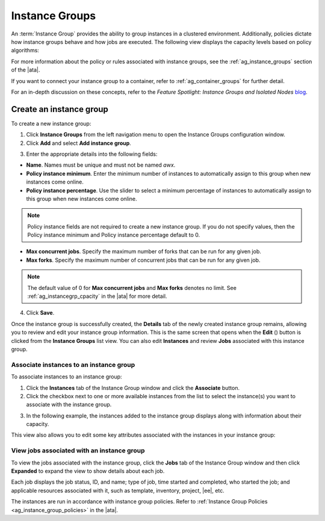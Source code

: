 .. _ug_instance_groups:

Instance Groups
====================

.. index::
   single: instance groups

An :term:`Instance Group` provides the ability to group instances in a clustered environment. Additionally, policies dictate how instance groups behave and how jobs are executed. The following view displays the capacity levels based on policy algorithms:

|Instance Group policy example|

.. |Instance Group policy example| image:: ../common/images/instance-groups_list_view.png
	:alt: Groups List View

For more information about the policy or rules associated with instance groups, see the :ref:`ag_instance_groups` section of the |ata|.

If you want to connect your instance group to a container, refer to :ref:`ag_container_groups` for further detail.

For an in-depth discussion on these concepts, refer to the *Feature Spotlight: Instance Groups and Isolated Nodes* `blog
<https://www.ansible.com/blog/ansible-tower-feature-spotlight-instance-groups-and-isolated-nodes>`_.


.. _ug_instance_groups_create:

Create an instance group
--------------------------

To create a new instance group:

1. Click **Instance Groups** from the left navigation menu to open the Instance Groups configuration window.

2. Click **Add** and select **Add instance group**.

|IG - create new IG|

.. |IG - create new IG| image:: ../common/images/instance-group-create-new-ig.png
	:alt: Create New Instance Group

3. Enter the appropriate details into the following fields:

-  **Name**. Names must be unique and must not be named *awx*. 
-  **Policy instance minimum**. Enter the minimum number of instances to automatically assign to this group when new instances come online.
-  **Policy instance percentage**. Use the slider to select a minimum percentage of instances to automatically assign to this group when new instances come online.

.. note::

	 Policy instance fields are not required to create a new instance group. If you do not specify values, then the Policy instance minimum and Policy instance percentage default to 0.

-  **Max concurrent jobs**. Specify the maximum number of forks that can be run for any given job.
-  **Max forks**. Specify the maximum number of concurrent jobs that can be run for any given job.

.. note::

	 The default value of 0 for **Max concurrent jobs** and **Max forks** denotes no limit. See :ref:`ag_instancegrp_cpacity` in the |ata| for more detail.

4. Click **Save**.

Once the instance group is successfully created, the **Details** tab of the newly created instance group remains, allowing you to review and edit your instance group information. This is the same screen that opens when the **Edit** (|edit-button|) button is clicked from the **Instance Groups** list view. You can also edit **Instances** and review **Jobs** associated with this instance group.

.. |edit-button| image:: ../common/images/edit-button.png
	:alt: Edit Button


|IG - example IG successfully created|

.. |IG - example IG successfully created| image:: ../common/images/instance-group-example-ig-successfully-created.png
	:alt: Instance Group Successfully Created


Associate instances to an instance group
~~~~~~~~~~~~~~~~~~~~~~~~~~~~~~~~~~~~~~~~~~~

To associate instances to an instance group:

1. Click the **Instances** tab of the Instance Group window and click the **Associate** button.

2. Click the checkbox next to one or more available instances from the list to select the instance(s) you want to associate with the instance group. 

|IG - select instances|

.. |IG - select instances| image:: ../common/images/instance-group-assoc-instances.png
	:alt: Attributes Associate With Instance

3. In the following example, the instances added to the instance group displays along with information about their capacity.

This view also allows you to edit some key attributes associated with the instances in your instance group:

|IG - instances in IG callouts|

.. |IG - instances in IG callouts| image:: ../common/images/instance-group-instances-example-callouts.png
	:alt: Instances Example Callouts


View jobs associated with an instance group
~~~~~~~~~~~~~~~~~~~~~~~~~~~~~~~~~~~~~~~~~~~~~

To view the jobs associated with the instance group, click the **Jobs** tab of the Instance Group window and then click **Expanded** to expand the view to show details about each job.

|IG - instances jobs|

.. |IG - instances jobs| image:: ../common/images/instance-group-jobs-list.png
	:alt: Jobs List

Each job displays the job status, ID, and name; type of job, time started and completed, who started the job; and applicable resources associated with it, such as template, inventory, project, |ee|, etc.

The instances are run in accordance with instance group policies. Refer to :ref:`Instance Group Policies <ag_instance_group_policies>` in the |ata|.
